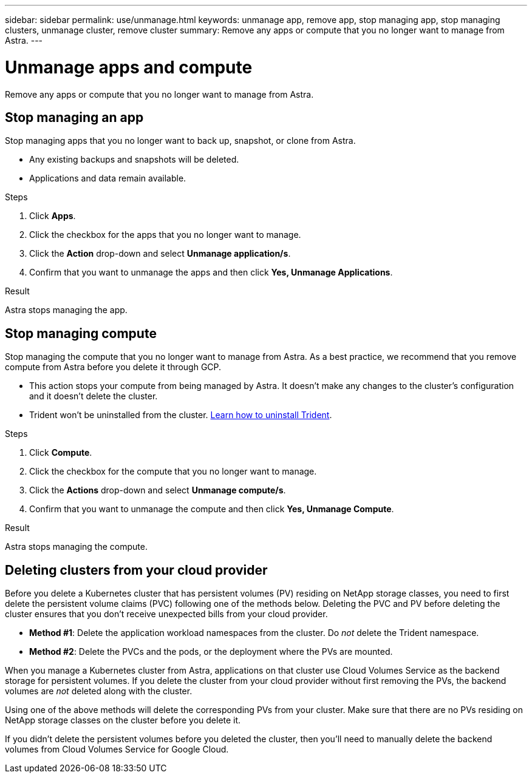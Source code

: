 ---
sidebar: sidebar
permalink: use/unmanage.html
keywords: unmanage app, remove app, stop managing app, stop managing clusters, unmanage cluster, remove cluster
summary: Remove any apps or compute that you no longer want to manage from Astra.
---

= Unmanage apps and compute
:hardbreaks:
:icons: font
:imagesdir: ../media/use/

Remove any apps or compute that you no longer want to manage from Astra.

== Stop managing an app

Stop managing apps that you no longer want to back up, snapshot, or clone from Astra.

* Any existing backups and snapshots will be deleted.

* Applications and data remain available.

.Steps

. Click *Apps*.

. Click the checkbox for the apps that you no longer want to manage.

. Click the *Action* drop-down and select *Unmanage application/s*.

. Confirm that you want to unmanage the apps and then click *Yes, Unmanage Applications*.

.Result

Astra stops managing the app.

== Stop managing compute

Stop managing the compute that you no longer want to manage from Astra. As a best practice, we recommend that you remove compute from Astra before you delete it through GCP.

* This action stops your compute from being managed by Astra. It doesn't make any changes to the cluster's configuration and it doesn't delete the cluster.

* Trident won't be uninstalled from the cluster. https://netapp-trident.readthedocs.io/en/stable-v21.01/kubernetes/operations/tasks/managing.html#uninstalling-trident[Learn how to uninstall Trident^].

.Steps

. Click *Compute*.

. Click the checkbox for the compute that you no longer want to manage.

. Click the *Actions* drop-down and select *Unmanage compute/s*.

. Confirm that you want to unmanage the compute and then click *Yes, Unmanage Compute*.

.Result

Astra stops managing the compute.

== Deleting clusters from your cloud provider

Before you delete a Kubernetes cluster that has persistent volumes (PV) residing on NetApp storage classes, you need to first delete the persistent volume claims (PVC) following one of the methods below. Deleting the PVC and PV before deleting the cluster ensures that you don’t receive unexpected bills from your cloud provider.

* *Method #1*: Delete the application workload namespaces from the cluster. Do _not_ delete the Trident namespace.
* *Method #2*: Delete the PVCs and the pods, or the deployment where the PVs are mounted.

When you manage a Kubernetes cluster from Astra, applications on that cluster use Cloud Volumes Service as the backend storage for persistent volumes. If you delete the cluster from your cloud provider without first removing the PVs, the backend volumes are _not_ deleted along with the cluster.

Using one of the above methods will delete the corresponding PVs from your cluster. Make sure that there are no PVs residing on NetApp storage classes on the cluster before you delete it.

If you didn’t delete the persistent volumes before you deleted the cluster, then you’ll need to manually delete the backend volumes from Cloud Volumes Service for Google Cloud.
